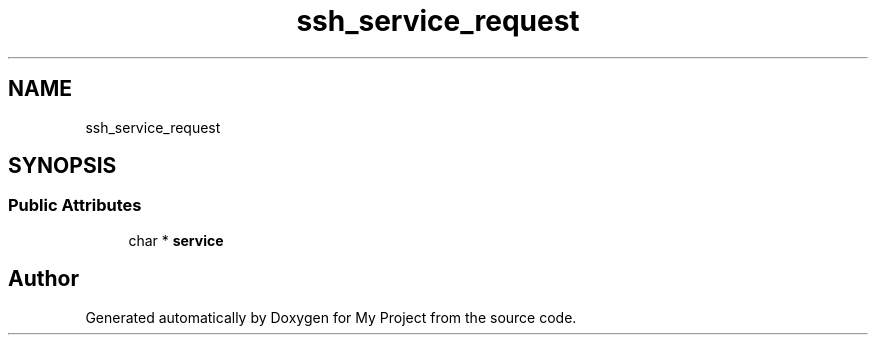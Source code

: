 .TH "ssh_service_request" 3 "My Project" \" -*- nroff -*-
.ad l
.nh
.SH NAME
ssh_service_request
.SH SYNOPSIS
.br
.PP
.SS "Public Attributes"

.in +1c
.ti -1c
.RI "char * \fBservice\fP"
.br
.in -1c

.SH "Author"
.PP 
Generated automatically by Doxygen for My Project from the source code\&.

